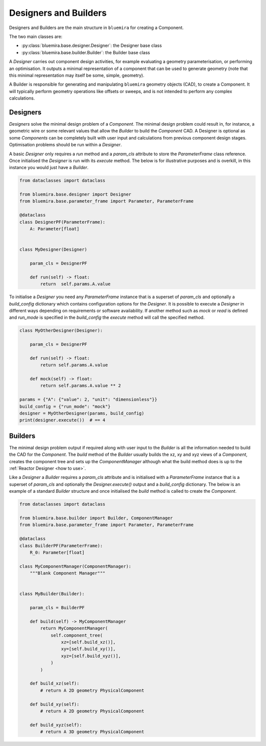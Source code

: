 Designers and Builders
----------------------

Designers and Builders are the main structure in ``bluemira`` for creating a Component.

The two main classes are:

* :py:class:`bluemira.base.designer.Designer`: the Designer base class
* :py:class:`bluemira.base.builder.Builder`: the Builder base class

A `Designer` carries out component design activities,
for example evaluating a geometry parameterisation,
or performing an optimisation.
It outputs a minimal representation of a component that can be used to generate geometry
(note that this minimal representation may itself be some, simple, geometry).

A Builder is responsible for generating and manipulating ``bluemira`` geometry objects (CAD),
to create a Component.
It will typically perform geometry operations like offsets or sweeps,
and is not intended to perform any complex calculations.

Designers
^^^^^^^^^

`Designers` solve the minimal design problem of a `Component`. The minimal design problem could
result in, for instance, a geometric wire or some relevant values that allow the `Builder` to build
the `Component` CAD. A Designer is optional as some `Components` can be completely built with
user input and calculations from previous component design stages.
Optimisation problems should be run within a `Designer`.

A basic `Designer` only requires a `run` method and a `param_cls` attribute to store the
`ParameterFrame` class reference. Once initialised the `Designer` is run with its `execute` method.
The below is for illustrative purposes and is overkill, in this instance you would just have a `Builder`.

.. code-block:: python

    from dataclasses import dataclass

    from bluemira.base.designer import Designer
    from bluemira.base.parameter_frame import Parameter, ParameterFrame

    @dataclass
    class DesignerPF(ParameterFrame):
        A: Parameter[float]


    class MyDesigner(Designer)

        param_cls = DesignerPF

        def run(self) -> float:
            return  self.params.A.value


To initialise a `Designer` you need any `ParameterFrame` instance that is a superset of `param_cls`
and optionally a `build_config` dictionary which contains configuration options for the `Designer`.
It is possible to execute a `Designer` in different ways depending on requirements or software
availability. If another method such as `mock` or `read` is defined and `run_mode` is specified in
the `build_config` the `execute` method will call the specified method.

.. code-block:: python

    class MyOtherDesigner(Designer):

        param_cls = DesignerPF

        def run(self) -> float:
            return self.params.A.value

        def mock(self) -> float:
            return self.params.A.value ** 2

    params = {"A": {"value": 2, "unit": "dimensionless"}}
    build_config = {"run_mode": "mock"}
    designer = MyOtherDesigner(params, build_config)
    print(designer.execute())  # == 4

Builders
^^^^^^^^

The minimal design problem output if required along with user input to the `Builder` is all
the information needed to build the CAD for the `Component`.
The `build` method of the `Builder` usually builds the xz, xy and xyz views of a `Component`,
creates the component tree and sets up the `ComponentManager` although what the build method does
is up to the :ref:`Reactor Designer <how to use>`.

Like a `Designer` a `Builder` requires a `param_cls` attribute and is initialised with a `ParameterFrame`
instance that is a superset of `param_cls` and optionally the `Designer.execute()` output and a
`build_config` dictionary.
The below is an example of a standard `Builder` structure and once initialised the `build` method is
called to create the `Component`.

.. code-block:: python

    from dataclasses import dataclass

    from bluemira.base.builder import Builder, ComponentManager
    from bluemira.base.parameter_frame import Parameter, ParameterFrame

    @dataclass
    class BuilderPF(ParameterFrame):
        R_0: Parameter[float]

    class MyComponentManager(ComponentManager):
        """Blank Component Manager"""


    class MyBuilder(Builder):

        param_cls = BuilderPF

        def build(self) -> MyComponentManager
            return MyComponentManager(
                self.component_tree(
                    xz=[self.build_xz()],
                    xy=[self.build_xy()],
                    xyz=[self.build_xyz()],
                )
            )

        def build_xz(self):
            # return A 2D geometry PhysicalComponent

        def build_xy(self):
            # return A 2D geometry PhysicalComponent

        def build_xyz(self):
            # return A 3D geometry PhysicalComponent
